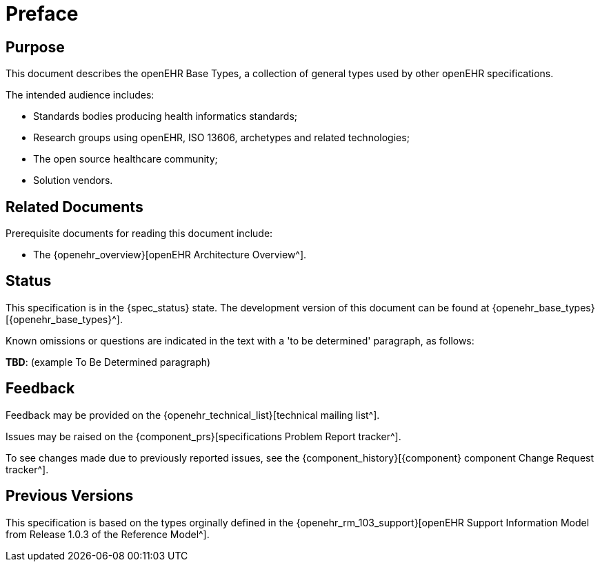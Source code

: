 = Preface

== Purpose

This document describes the openEHR Base Types, a collection of general types used by other openEHR specifications.

The intended audience includes:

* Standards bodies producing health informatics standards;
* Research groups using openEHR, ISO 13606, archetypes and related technologies;
* The open source healthcare community;
* Solution vendors.

== Related Documents

Prerequisite documents for reading this document include:

* The {openehr_overview}[openEHR Architecture Overview^].

== Status

This specification is in the {spec_status} state. The development version of this document can be found at {openehr_base_types}[{openehr_base_types}^].

Known omissions or questions are indicated in the text with a 'to be determined' paragraph, as follows:
[.tbd]
*TBD*: (example To Be Determined paragraph)

== Feedback

Feedback may be provided on the {openehr_technical_list}[technical mailing list^].

Issues may be raised on the {component_prs}[specifications Problem Report tracker^].

To see changes made due to previously reported issues, see the {component_history}[{component} component Change Request tracker^].

== Previous Versions

This specification is based on the types orginally defined in the {openehr_rm_103_support}[openEHR Support Information Model from Release 1.0.3 of the Reference Model^].

